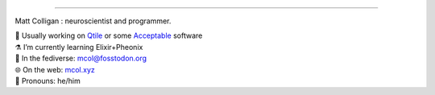 
=======

Matt Colligan : neuroscientist and programmer.

| 🧠 Usually working on Qtile_ or some Acceptable_ software
| ⚗️ I’m currently learning Elixir+Pheonix
| 🐘 In the fediverse: `mcol@fosstodon.org`_
| 🌐 On the web: mcol.xyz_
| 🥸 Pronouns: he/him

.. image:: https://github-readme-stats.vercel.app/api?username=m-col&count_private=true&theme=radical
   :alt: mcol's GitHub stats

.. _Qtile: https://github.com/qtile/qtile
.. _Acceptable: https://github.com/acceptablesoftware
.. _`mcol@fosstodon.org`: https://fosstodon.org/@mcol
.. _mcol.xyz: https://mcol.xyz
